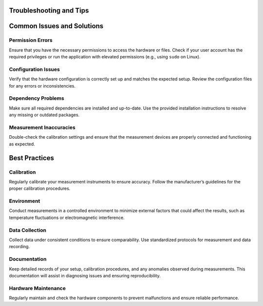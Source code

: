 Troubleshooting and Tips
=====


.. _common-issues-solutions:

Common Issues and Solutions
===========================

.. _permission-errors:

Permission Errors
-----------------

Ensure that you have the necessary permissions to access the hardware or files. Check if your user account has the required privileges or run the application with elevated permissions (e.g., using ``sudo`` on Linux).

.. _configuration-issues:

Configuration Issues
--------------------

Verify that the hardware configuration is correctly set up and matches the expected setup. Review the configuration files for any errors or inconsistencies.

.. _dependency-problems:

Dependency Problems
-------------------

Make sure all required dependencies are installed and up-to-date. Use the provided installation instructions to resolve any missing or outdated packages.

.. _measurement-inaccuracies:

Measurement Inaccuracies
-------------------------

Double-check the calibration settings and ensure that the measurement devices are properly connected and functioning as expected.

.. _best-practices:

Best Practices
==============

.. _calibration:

Calibration
-----------

Regularly calibrate your measurement instruments to ensure accuracy. Follow the manufacturer’s guidelines for the proper calibration procedures.

.. _environment:

Environment
-----------

Conduct measurements in a controlled environment to minimize external factors that could affect the results, such as temperature fluctuations or electromagnetic interference.

.. _data-collection:

Data Collection
---------------

Collect data under consistent conditions to ensure comparability. Use standardized protocols for measurement and data recording.

.. _documentation:

Documentation
-------------

Keep detailed records of your setup, calibration procedures, and any anomalies observed during measurements. This documentation will assist in diagnosing issues and ensuring reproducibility.

.. _hardware-maintenance:

Hardware Maintenance
--------------------

Regularly maintain and check the hardware components to prevent malfunctions and ensure reliable performance.
